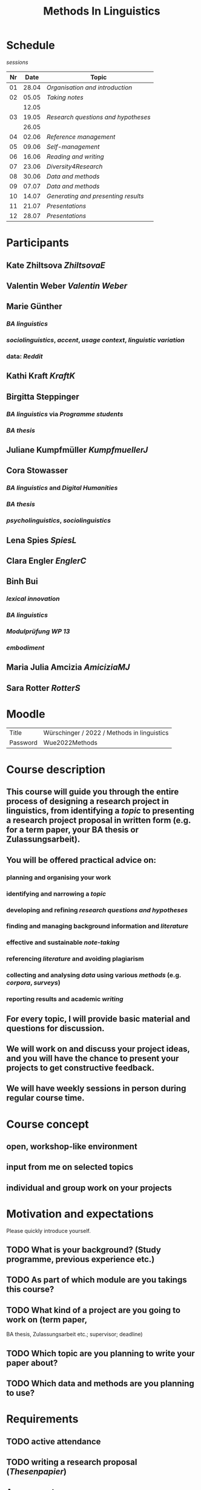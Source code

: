 #+title: Methods In Linguistics

* Schedule
:PROPERTIES:
:id: 62861e92-1e71-492a-9a0c-6aced3187e36
:heading: true
:END:
[[sessions]] 
| Nr |  Date | Topic |
|---+------+-------|
| 01 | 28.04 | [[01 - Organisation and introduction][Organisation and introduction]] |
| 02 | 05.05 | [[02 - Taking notes][Taking notes]] |
|       | 12.05 | |
| 03 | 19.05 | [[03 - Research questions and hypotheses][Research questions and hypotheses]] |
|      | 26.05 | |
| 04 | 02.06 | [[04 - Reference management][Reference management]] |
| 05 | 09.06 | [[05 - Self-management][Self-management]] |
| 06 | 16.06 | [[06 - Reading and writing][Reading and writing]] |
| 07 | 23.06 | [[07 - Diversity4Research][Diversity4Research]] |
| 08 | 30.06 | [[08 - Data and methods][Data and methods]] |
| 09 | 07.07 | [[09 - Data and methods][Data and methods]] |
| 10 | 14.07 | [[10 - Generating and presenting results][Generating and presenting results]] |
| 11 | 21.07 | [[11 - Presentations][Presentations]] |
| 12 | 28.07 | [[12 - Presentations][Presentations]] |
* Participants
:PROPERTIES:
:heading: true
:id: 628693dd-5caf-4b27-b9ca-342201ebbaa2
:END:
** Kate Zhiltsova [[ZhiltsovaE]]
** Valentin Weber [[Valentin Weber]]
** Marie Günther
:PROPERTIES:
:collapsed: true
:END:
*** [[BA linguistics]]
*** [[sociolinguistics]], [[accent]], [[usage context]], [[linguistic variation]]
*** data: [[Reddit]]
** Kathi Kraft [[KraftK]]
** Birgitta Steppinger
:PROPERTIES:
:collapsed: true
:END:
*** [[BA linguistics]] via [[Programme students]]
*** [[BA thesis]]
** Juliane Kumpfmüller [[KumpfmuellerJ]]
** Cora Stowasser
:PROPERTIES:
:collapsed: true
:END:
*** [[BA linguistics]] and [[Digital Humanities]]
*** [[BA thesis]]
*** [[psycholinguistics]], [[sociolinguistics]]
** Lena Spies [[SpiesL]]
:PROPERTIES:
:collapsed: true
:END:
** Clara Engler [[EnglerC]]
** Binh Bui
:PROPERTIES:
:collapsed: true
:END:
*** [[lexical innovation]]
*** [[BA linguistics]]
*** [[Modulprüfung WP 13]]
*** [[embodiment]]
** Maria Julia Amcizia [[AmiciziaMJ]]
** Sara Rotter [[RotterS]]
* Moodle
:PROPERTIES:
:id: 6286a16e-1674-4a23-bc6c-ad9e9d3fc9cb
:heading: true
:collapsed: true
:END:

| Title    | Würschinger / 2022 / Methods in linguistics |
| Password | Wue2022Methods                              |
* Course description
:PROPERTIES:
:heading: true
:id: 6287d1a0-cc43-41a7-8e20-032314c1218e
:collapsed: true
:END:
** This course will guide you through the entire process of designing a research project in linguistics, from identifying a [[topic]] to presenting a research project proposal in written form (e.g. for a term paper, your BA thesis or Zulassungsarbeit).
** You will be offered practical advice on:
*** planning and organising your work
*** identifying and narrowing a [[topic]]
*** developing and refining [[research questions and hypotheses]]
*** finding and managing background information and [[references][literature]]
*** effective and sustainable [[note-taking]]
*** referencing [[references][literature]] and avoiding plagiarism
*** collecting and analysing [[data]] using various [[methods]] (e.g. [[corpus linguistics][corpora]], [[questionnaire][surveys]])
*** reporting results and academic [[writing]]
** For every topic, I will provide basic material and questions for discussion.
** We will work on and discuss your project ideas, and you will have the chance to present your projects to get constructive feedback.
** We will have weekly sessions in person during regular course time.
* Course concept
:PROPERTIES:
:heading: true
:id: 6287d242-c00e-4f2f-8ea0-66f3484a0f02
:collapsed: true
:END:
** open, workshop-like environment
** input from me on selected topics
** individual and group work on your projects
* Motivation and expectations
:PROPERTIES:
:heading: true
:id: 6287d325-2847-41a8-ad0f-39fc279a63f9
:collapsed: true
:END:

Please quickly introduce yourself.
** TODO What is your background? (Study programme, previous experience etc.)
** TODO As part of which module are you takings this course?
** TODO What kind of a project are you going to work on (term paper,
  BA thesis, Zulassungsarbeit etc.; supervisor; deadline)
** TODO Which topic are you planning to write your paper about?
** TODO Which data and methods are you planning to use?
* Requirements
:PROPERTIES:
:heading: true
:id: 6287d6b6-5f49-4837-809e-5f35ee6e2356
:collapsed: true
:END:
** TODO active attendance
** TODO writing a research proposal ([[Thesenpapier]])
** Assessment
:PROPERTIES:
:heading: true
:END:
*** [[Modulprüfung]]
*** [[Thesenpapier]]
* [[course bibliography]]
:PROPERTIES:
:heading: true
:END: